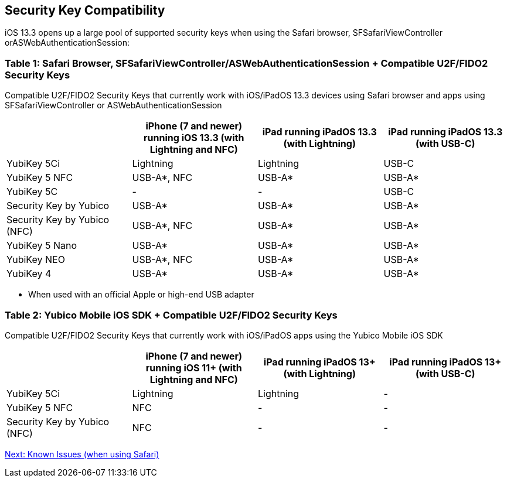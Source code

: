 == Security Key Compatibility

iOS 13.3 opens up a large pool of supported security keys when using the Safari browser, SFSafariViewController orASWebAuthenticationSession:


=== Table 1: Safari Browser, SFSafariViewController/ASWebAuthenticationSession + Compatible U2F/FIDO2 Security Keys
Compatible U2F/FIDO2 Security Keys that currently work with iOS/iPadOS 13.3 devices using Safari browser and apps using SFSafariViewController or ASWebAuthenticationSession
[options="header"]
|========================
|                             |iPhone (7 and newer) running iOS 13.3 (with Lightning and NFC)  |iPad running iPadOS 13.3 (with Lightning)  |iPad running iPadOS 13.3 (with USB-C)

|YubiKey 5Ci                  |Lightning                                                       |Lightning                                  |USB-C
|YubiKey 5 NFC                |USB-A*, NFC                                                     |USB-A*                                     |USB-A*
|YubiKey 5C                   |-                                                               |-                                          |USB-C
|Security Key by Yubico       |USB-A*                                                          |USB-A*                                     |USB-A*
|Security Key by Yubico (NFC) |USB-A*, NFC                                                     |USB-A*                                     |USB-A*
|YubiKey 5 Nano               |USB-A*                                                          |USB-A*                                     |USB-A*
|YubiKey NEO                  |USB-A*, NFC                                                     |USB-A*                                     |USB-A*
|YubiKey 4                    |USB-A*                                                          |USB-A*                                     |USB-A*
|========================

* When used with an official Apple or high-end USB adapter


=== Table 2: Yubico Mobile iOS SDK + Compatible U2F/FIDO2 Security Keys
Compatible U2F/FIDO2 Security Keys that currently work with iOS/iPadOS apps using the Yubico Mobile iOS SDK
[options="header"]
|========================
|                             |iPhone (7 and newer) running iOS 11+ (with Lightning and NFC)  |iPad running iPadOS 13+ (with Lightning)|iPad running iPadOS 13+ (with USB-C)

|YubiKey 5Ci                  |Lightning                                                       |Lightning                                |-
|YubiKey 5 NFC                |NFC                                                             |-                                        |-
|Security Key by Yubico (NFC) |NFC                                                             |-                                        |-
|========================



link:Known_Issues.adoc[Next: Known Issues (when using Safari)]

